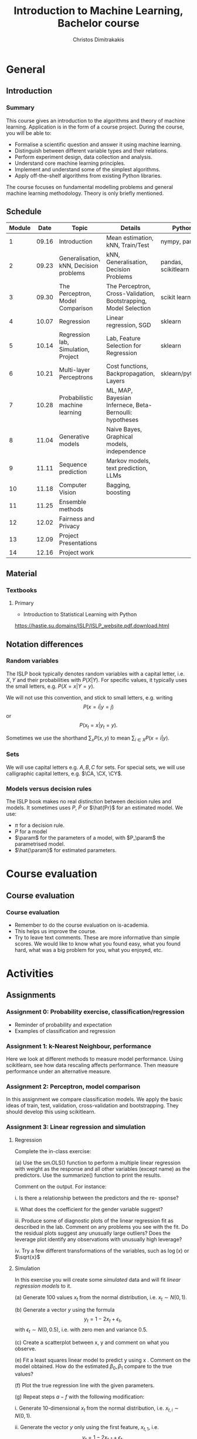#+TITLE: Introduction to Machine Learning, Bachelor course
#+AUTHOR: Christos Dimitrakakis
#+EMAIL:christos.dimitrakakis@unine.ch
#+LaTeX_HEADER: \input{preamble}
#+LaTeX_CLASS_OPTIONS: [smaller]
#+COLUMNS: %40ITEM %10BEAMER_env(Env) %9BEAMER_envargs(Env Args) %4BEAMER_col(Col) %10BEAMER_extra(Extra)
#+TAGS: activity advanced definition exercise homework project example theory code
#+OPTIONS:   H:3
* General
** Introduction
*** Summary
This course gives an introduction to the algorithms and theory of
machine learning. Application is in the form of a course project.
During the course, you will be able to:

- Formalise a scientific question and answer it using machine learning.
- Distinguish between different variable types and their relations.
- Perform experiment design, data collection and analysis.
- Understand core machine learning principles.
- Implement and understand some of the simplest algorithms.
- Apply off-the-shelf algorithms from existing Python libraries.

The course focuses on fundamental modelling problems and general machine learning methodology. Theory is only briefly mentioned.


** Schedule
|--------+-------+----------------------------------------+------------------------------------------------------------------+---------------------+-------|
| Module |  Date | Topic                                  | Details                                                          | Python              | Type  |
|--------+-------+----------------------------------------+------------------------------------------------------------------+---------------------+-------|
|      1 | 09.16 | Introduction                           | Mean estimation, kNN, Train/Test                                 | nympy, pandas       | Mixed |
|      2 | 09.23 | Generalisation, kNN, Decision problems | kNN, Generalisation, Decision Problems                           | pandas, scikitlearn | Mixed |
|      3 | 09.30 | The Perceptron, Model Comparison       | The Perceptron, Cross-Validation, Bootstrapping, Model Selection | scikit learn        | Mixed |
|      4 | 10.07 | Regression                             | Linear regression, SGD                                           | sklearn             | Mixed |
|      5 | 10.14 | Regression lab, Simulation, Project    | Lab, Feature Selection for Regression                            | sklearn             | Lab   |
|      6 | 10.21 | Multi-layer Perceptrons                | Cost functions, Backpropagation, Layers                          | sklearn/pytorch     | Mix   |
|      7 | 10.28 | Probabilistic machine learning         | ML, MAP, Bayesian Infernece, Beta-Bernoulli: hypotheses          |                     | Lab   |
|      8 | 11.04 | Generative models                      | Naive Bayes, Graphical models, independence                      |                     | Mix   |
|      9 | 11.11 | Sequence prediction                    | Markov models, text prediction, LLMs                             |                     | Mixed |
|     10 | 11.18 | Computer Vision                        | Bagging, boosting                                                |                     | Mixed |
|     11 | 11.25 | Ensemble methods                       |                                                                  |                     | Lab   |
|     12 | 12.02 | Fairness and Privacy                   |                                                                  |                     | Mixed |
|     13 | 12.09 | Project Presentations                  |                                                                  |                     | Lab   |
|--------+-------+----------------------------------------+------------------------------------------------------------------+---------------------+-------|
|     14 | 12.16 | Project work                           |                                                                  |                     | Lab   |
|--------+-------+----------------------------------------+------------------------------------------------------------------+---------------------+-------|

** Material
*** Textbooks
**** Primary
- Introduction to Statistical Learning with Python
https://hastie.su.domains/ISLP/ISLP_website.pdf.download.html
** Notation differences
*** Random variables
The ISLP book typically denotes random variables with a capital letter, i.e. $X, Y$ and their probabilities with $P(X | Y)$. For specific values, it typically uses the small letters, e.g.
$P(X = x | Y = y)$.

We will not use this convention, and stick to small letters, e.g. writing 
\[
P(x = i | y = j)
\] or
\[
P(x_t = x | y_t = y).
\]

Sometimes we use the shorthand $\sum_x P(x, y)$ to mean $\sum_{i \in X} P(x = i | y)$.

*** Sets
We will use  capital letters e.g. $A, B, C$ for sets. For special sets, we will use calligraphic capital letters, e.g. $\CA, \CX, \CY$.

*** Models versus decision rules
The ISLP book makes no real distinction between decision rules and models. It sometimes uses $P$, $\hat{P}$ or $\hat{Pr}$ for an estimated model. We use:
- $\pi$ for a decision rule.
- $P$ for a model
- $\param$ for the parameters of a model, with $P_\param$ the parametrised model.
- $\hat{\param}$ for estimated parameters.

* Course evaluation
** Course evaluation
*** Course evaluation
- Remember to do the course evaluation on is-academia.
- This helps us improve the course.
- Try to leave text comments. These are more informative than simple
  scores. We would like to know what you found easy, what you found
  hard, what was a big problem for you, what you enjoyed, etc.

* Activities
** Assignments
*** Assignment 0: Probability exercise, classification/regression
 - Reminder of probability and expectation
 - Examples of classification and regression

*** Assignment 1: k-Nearest Neighbour, performance
 Here we look at different methods to measure model performance.
 Using scikitlearn, see how data rescaling affects performance.
 Then measure performance under an alternative measure.

*** Assignment 2: Perceptron, model comparison
 In this assignment we compare classification models. 
 We apply the basic ideas of train, test, validation, cross-validation and bootstrapping. 
 They should develop this using scikitlearn.
*** Assignment 3: Linear regression and simulation

**** Regression
Complete the in-class exercise:

(a) Use the sm.OLS() function to perform a multiple linear regression
with weight as the response and all other variables (except name) as
the predictors. Use the summarize() function to print the results.

Comment on the output. For instance:

i. Is there a relationship between the predictors and the re-
sponse? 

ii. What does the coefficient for the gender variable suggest?

iii. Produce some of diagnostic plots of the linear regression fit as
described in the lab. Comment on any problems you see with the
fit. Do the residual plots suggest any unusually large outliers?
Does the leverage plot identify any observations with unusually
high leverage?

iv. Try a few different transformations of the variables, such as \(\log(x)\) or \(\sqrt{x}\)

**** Simulation


In this exercise you will create some \emph{simulated} data and will fit 
\emph{linear regression models} to it. 

(a) Generate 100 values \(x_t\) from the normal distribution, i.e. \(x_t \sim N(0,1)\).

(b) Generate a vector \(y\) using the formula
\[
y_t = 1 - 2 x_t + \epsilon_t, 
\]
with \(\epsilon_t \sim N(0,0.5)\), i.e. with zero men and variance 0.5.

(c) Create a scatterplot between x, y and comment on what you observe.


(e) Fit a least squares linear model to predict y using x . Comment
on the model obtained. How do the estimated \(\beta_0, \beta_1\) compare to the true values?

(f) Plot the true regression line  with the given parameters.

(g) Repeat steps \(a-f\) with the following modification:

i. Generate 10-dimensional \(x_t\) from the normal distribution, i.e. \(x_{t,i} \sim N(0,1)\).

ii. Generate the vector \(y\) only using the first feature, \(x_{t,1}\), i.e.
\[
y_t = 1 - 2 x_{t,1} + \epsilon_t.
\]
This means that the coefficients \(\beta_2, \ldots, \beta_10 = 0\).

In what way are your results different?

(h) Repeat (g), but generate 10,000 points \((x_t, y_t)\) instead of only 100.

*** Assignment 4: Basic neural networks
- sigmoid functions
- Single layer networks
- Multi-layer networks
- Numerical example
- Computational graph
- pyTorch neural networks
- Model

*** Assignment 5: Probabilistic Models



Complete the notebook in https://github.com/olethrosdc/machine-learning-neuch/blob/main/BSc/src/bayesian/priors-posteriors.ipynb to calculate the beta-Bernoulli posterior

*** Assignment 6: Graphical models, generative models and simulation


    Describe the main variables of your project.
    Define their possible dependencies with a graphical model.
    Create a generative model that satisfies the given dependencies, even if the exact probabilistic relationship between the variables is not yet known.
    Use the generative model as a simulation to generate data similar to the one you have in your own project, simplifying if possible.

This assignment is a stepping stone for you to then perform an analysis on data you generate from the simulation.

Complete both tasks notebook in https://github.com/olethrosdc/machine-learning-neuch/blob/main/BSc/src/Featureselection/feature_selection.ipynb related to your group project.

You should do it in group. One submission per group and add all name members in the notebook and\or pdf.

*** Assignment 7: Tree-based methods

Complete all the  notebook tasks in https://github.com/olethrosdc/machine-learning-neuch/blob/main/BSc/src/Tree-basedmethods/tree_based.ipynb. 

- Examine how tree depth / bagging / random forests affect predictions





*** Assignment 8: Neural networks
    Image classification example.

Complete Assignment 1 of this notebook: [[https://github.com/olethrosdc/machine-learning-neuch/blob/main/BSc/src/Image%20Processing/image_processing.ipynb]]  and assignment 2 of the second notebook : 
[[https://github.com/olethrosdc/machine-learning-neuch/blob/main/BSc/src/Image%20Processing/cnn.ipynb]]


** Projects

*** Project structure
 The students will develop a data analysis project that includes the following:

 1. Selection of a scientific question that can be answered through data collection and analysis.
 2. Choice of variables that can answer this question.
 3. Simulation of the data generating process to select a data analysis methodology.
 4. Collection of data guided by the simulation.
 5. Data analysis guided by the simulation

Throughout the course, we have assignments that are related to your project, and that can help you prepare material for the project itself, and obtain early feedback. You can then build on the material you developed in the assignments for your project. Those assignments that are directly linked to the project are done in *groups*.

*** Project presentation/report contents
Your project presentation, as well as the final report, must contain the following details:

1. Define a scientific question (e.g. are women better in math?). Does it potentially involve any ethical issues? 
2. Simulator. What are the dependencies between the variables? Specify a graphical model for those dependencies? How can we modify it so we get different answers? (e.g in one simulator math ability is independent of gender; in another, it depends on educational stimulus, which depends on gender).
3. Data sources, if any. Data collection methodology, if any. (Otherwise rely on the simulation). Does data collection relate to private data, or any other possible ethical issues?
4. Pipeline. How do you process data reliably? Explain how all steps that you perform, including scaling the data, filtering out possible outliers, dealing with missing values. Explain which parts are automated, and which parts involve personal choices.
5. Methodology. What methods are you using to answer the question? How do you justify them? Explain how and why you are using a specific machine learning algorithm. What are the theoretical and practical reasons for this choice? 
6. Summary results: plots, graphs, tables, etc. These should be design so as to show the empirical relations between the variables of interest, and can include histograms, density plots,  regression plots, classification boundaries, confidence intervals, regression coefficients, for example.
7. Conclusion based on your results. Can you answer the question? How much data do you need to answer the question clearly? In which cases does your methodology provide reliable results?  If you are using a simulator, you can test the reliability of your methodology by seeing how close the results are to the ground truth. Are there any ethical issues involved, e.g. related to fairness, privacy, or safety? Justify your answers. 
   
*** Report Grading
 The *criteria* for obtaining full marks in the project are the following. 
 
 1. Documenting of the work in a way that enables reproduction.
 2. Technical correctness of their analysis.
 3. Demonstrating that they have understood the assumptions underlying their analysis.
 4. Addressing issues of reproducibility in research.
 5. Addressing scientific and ethical questions where applicable, and if not, clearly explain why they are not.
 6. Consulting additional resources beyond the source material with proper citations.

 The follow marking guidelines are what one would expect from students attaining each grade. 


*** A (6)


 1. Submission of a detailed report from which one can definitely reconstruct their work without referring to their code. There should be no ambiguities in the described methodology. Well-documented code where design decisions are explained. 
 2. Extensive analysis and discussion. Technical correctness of their analysis. Nearly error-free implementation.
 3. The report should detail what models are used and what the assumptions are behind them. The conclusions of the should include appropriate caveats.  When the problem includes simple decision making, the optimality metric should be well-defined and justified. Simiarly, when well-defined optimality criteria should given for the experiment design, when necessary. The design should be (to some degree of approximation, depending on problem complexity) optimal according to this criteria.
 4. Appropriate methods to measure reproducibility. Use of cross-validation or hold-out sets to measure performance. Use of an unbiased methodology for algorithm, model or parameter selection. Appropriate reporting of a confidence level (e.g. using bootstrapping) in their analytical results. Relevant assumptions are mentioned when required.
 5. A clear definition of a scientific question. When dealing with data relating to humans, ethical concerns, such as privacy and/or fairness should be addressed.
 6. The report contains some independent thinking, or includes additional resources beyond the source material with proper citations. The students go beyond their way to research material and implement methods not discussed in the course.

*** B (5.5)

 1. Submission of a report from which one can plausibly reconstruct their work without referring to their code. There should be no major ambiguities in the described methodology. 
 2. Technical correctness of their analysis, with a good discussion. Possibly minor errors in the implementation.
 3. The report should detail what models are used, as well as the optimality criteria, including for the experiment design. The conclusions of the report must contain appropriate caveats. 
 4. Use of cross-validation or hold-out sets to measure performance. Use of an unbiased methodology for algorithm, model or parameter selection. 
 5. When dealing with data relating to humans, ethical concerns such as privacy and/or fairness should be addressed. While an analysis of this issue may not be performed, there is a substantial discussion of the issue that clearly shows understanding by the student.
 6. The report contains some independent thinking, or the students mention other methods beyond the source material, with proper citations, but do not further investigate them.
   
*** C (5)

 1. Submission of a report from which one can partially reconstruct most of their work without referring to their code. There might be some ambiguities in parts of the described methodology. 
 2. Technical correctness of their analysis, with an adequate discussion. Some errors in a part of the implementation.
 3. The report should detail what models are used, as well as the optimality criteria and the choice of experiment design. Analysis caveats are not included.
 4. Either use of cross-validation or hold-out sets to measure performance, or use of an unbiased methodology for algorithm, model or parameter selection - but in a possibly inconsistent manner.
 5. When dealing with data relating to humans, ethical issues are addressed superficially.
 6. There is little mention of methods beyond the source material or independent thinking.

*** D (4.5)

 1. Submission of a report from which one can partially reconstruct most of their work without referring to their code. There might be serious ambiguities in parts of the described methodology. 
 2. Technical correctness of their analysis with limited discussion. Possibly major errors in a part of the implementation.
 3. The report should detail what models are used, as well as the optimality criteria. Analysis caveats are not included.
 4. Either use of cross-validation or hold-out sets to measure performance, or use of an unbiased methodology for algorithm, model or parameter selection - but in a possibly inconsistent manner.
 5. When dealing with data relating to humans, ethical issues are addressed superficially or not at all.
 6. There is little mention of methods beyond the source material or independent thinking.

*** E (4)
 1. Submission of a report from which one can obtain a high-level idea of their work without referring to their code. There might be serious ambiguities in all of the described methodology. 
 2. Technical correctness of their analysis with very little discussion. Possibly major errors in only a part of the implementation.
 3. The report might mention what models are used or the optimality criteria, but not in sufficient detail and caveats are not mentioned.
 4. Use of cross-validation or hold-out sets to simultaneously measure performance and optimise hyperparameters, but possibly in a way that introduces some bias.
 5. When dealing with data relating to humans, ethical issues are not discussed.
 6. There is no mention of methods beyond the source material or independent thinking.

*** F ($\leq 3.5$)

 1. The report does not adequately explain their work.
 2. There is very little discussion and major parts of the analysis are technically incorrect, or there are errors in the implementation.
 3. The models used might be mentioned, but not any other details.
 4. There is no effort to ensure reproducibility or robustness.
 5. When applicable: Ethical issues are not mentioned.
 6. There is no mention of methods beyond the source material or independent thinking.
    

